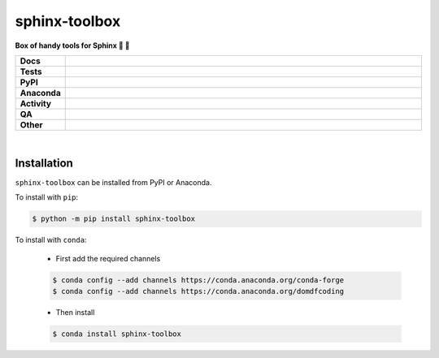 ###############
sphinx-toolbox
###############

.. start short_desc

**Box of handy tools for Sphinx 🧰 📔**

.. end short_desc


.. start shields

.. list-table::
	:stub-columns: 1
	:widths: 10 90

	* - Docs
	  - |docs| |docs_check|
	* - Tests
	  - |actions_linux| |actions_windows| |actions_macos| |coveralls|
	* - PyPI
	  - |pypi-version| |supported-versions| |supported-implementations| |wheel|
	* - Anaconda
	  - |conda-version| |conda-platform|
	* - Activity
	  - |commits-latest| |commits-since| |maintained| |pypi-downloads|
	* - QA
	  - |codefactor| |actions_flake8| |actions_mypy|
	* - Other
	  - |license| |language| |requires|

.. |docs| image:: https://img.shields.io/readthedocs/sphinx-toolbox/latest?logo=read-the-docs
	:target: https://sphinx-toolbox.readthedocs.io/en/latest
	:alt: Documentation Build Status

.. |docs_check| image:: https://github.com/sphinx-toolbox/sphinx-toolbox/workflows/Docs%20Check/badge.svg
	:target: https://github.com/sphinx-toolbox/sphinx-toolbox/actions?query=workflow%3A%22Docs+Check%22
	:alt: Docs Check Status

.. |actions_linux| image:: https://github.com/sphinx-toolbox/sphinx-toolbox/workflows/Linux/badge.svg
	:target: https://github.com/sphinx-toolbox/sphinx-toolbox/actions?query=workflow%3A%22Linux%22
	:alt: Linux Test Status

.. |actions_windows| image:: https://github.com/sphinx-toolbox/sphinx-toolbox/workflows/Windows/badge.svg
	:target: https://github.com/sphinx-toolbox/sphinx-toolbox/actions?query=workflow%3A%22Windows%22
	:alt: Windows Test Status

.. |actions_macos| image:: https://github.com/sphinx-toolbox/sphinx-toolbox/workflows/macOS/badge.svg
	:target: https://github.com/sphinx-toolbox/sphinx-toolbox/actions?query=workflow%3A%22macOS%22
	:alt: macOS Test Status

.. |actions_flake8| image:: https://github.com/sphinx-toolbox/sphinx-toolbox/workflows/Flake8/badge.svg
	:target: https://github.com/sphinx-toolbox/sphinx-toolbox/actions?query=workflow%3A%22Flake8%22
	:alt: Flake8 Status

.. |actions_mypy| image:: https://github.com/sphinx-toolbox/sphinx-toolbox/workflows/mypy/badge.svg
	:target: https://github.com/sphinx-toolbox/sphinx-toolbox/actions?query=workflow%3A%22mypy%22
	:alt: mypy status

.. |requires| image:: https://dependency-dash.herokuapp.com/github/sphinx-toolbox/sphinx-toolbox/badge.svg
	:target: https://dependency-dash.herokuapp.com/github/sphinx-toolbox/sphinx-toolbox/
	:alt: Requirements Status

.. |coveralls| image:: https://img.shields.io/coveralls/github/sphinx-toolbox/sphinx-toolbox/master?logo=coveralls
	:target: https://coveralls.io/github/sphinx-toolbox/sphinx-toolbox?branch=master
	:alt: Coverage

.. |codefactor| image:: https://img.shields.io/codefactor/grade/github/sphinx-toolbox/sphinx-toolbox?logo=codefactor
	:target: https://www.codefactor.io/repository/github/sphinx-toolbox/sphinx-toolbox
	:alt: CodeFactor Grade

.. |pypi-version| image:: https://img.shields.io/pypi/v/sphinx-toolbox
	:target: https://pypi.org/project/sphinx-toolbox/
	:alt: PyPI - Package Version

.. |supported-versions| image:: https://img.shields.io/pypi/pyversions/sphinx-toolbox?logo=python&logoColor=white
	:target: https://pypi.org/project/sphinx-toolbox/
	:alt: PyPI - Supported Python Versions

.. |supported-implementations| image:: https://img.shields.io/pypi/implementation/sphinx-toolbox
	:target: https://pypi.org/project/sphinx-toolbox/
	:alt: PyPI - Supported Implementations

.. |wheel| image:: https://img.shields.io/pypi/wheel/sphinx-toolbox
	:target: https://pypi.org/project/sphinx-toolbox/
	:alt: PyPI - Wheel

.. |conda-version| image:: https://img.shields.io/conda/v/domdfcoding/sphinx-toolbox?logo=anaconda
	:target: https://anaconda.org/domdfcoding/sphinx-toolbox
	:alt: Conda - Package Version

.. |conda-platform| image:: https://img.shields.io/conda/pn/domdfcoding/sphinx-toolbox?label=conda%7Cplatform
	:target: https://anaconda.org/domdfcoding/sphinx-toolbox
	:alt: Conda - Platform

.. |license| image:: https://img.shields.io/github/license/sphinx-toolbox/sphinx-toolbox
	:target: https://github.com/sphinx-toolbox/sphinx-toolbox/blob/master/LICENSE
	:alt: License

.. |language| image:: https://img.shields.io/github/languages/top/sphinx-toolbox/sphinx-toolbox
	:alt: GitHub top language

.. |commits-since| image:: https://img.shields.io/github/commits-since/sphinx-toolbox/sphinx-toolbox/v2.18.0
	:target: https://github.com/sphinx-toolbox/sphinx-toolbox/pulse
	:alt: GitHub commits since tagged version

.. |commits-latest| image:: https://img.shields.io/github/last-commit/sphinx-toolbox/sphinx-toolbox
	:target: https://github.com/sphinx-toolbox/sphinx-toolbox/commit/master
	:alt: GitHub last commit

.. |maintained| image:: https://img.shields.io/maintenance/yes/2022
	:alt: Maintenance

.. |pypi-downloads| image:: https://img.shields.io/pypi/dm/sphinx-toolbox
	:target: https://pypi.org/project/sphinx-toolbox/
	:alt: PyPI - Downloads

.. end shields

|

Installation
--------------

.. start installation

``sphinx-toolbox`` can be installed from PyPI or Anaconda.

To install with ``pip``:

.. code-block:: bash

	$ python -m pip install sphinx-toolbox

To install with ``conda``:

	* First add the required channels

	.. code-block:: bash

		$ conda config --add channels https://conda.anaconda.org/conda-forge
		$ conda config --add channels https://conda.anaconda.org/domdfcoding

	* Then install

	.. code-block:: bash

		$ conda install sphinx-toolbox

.. end installation
